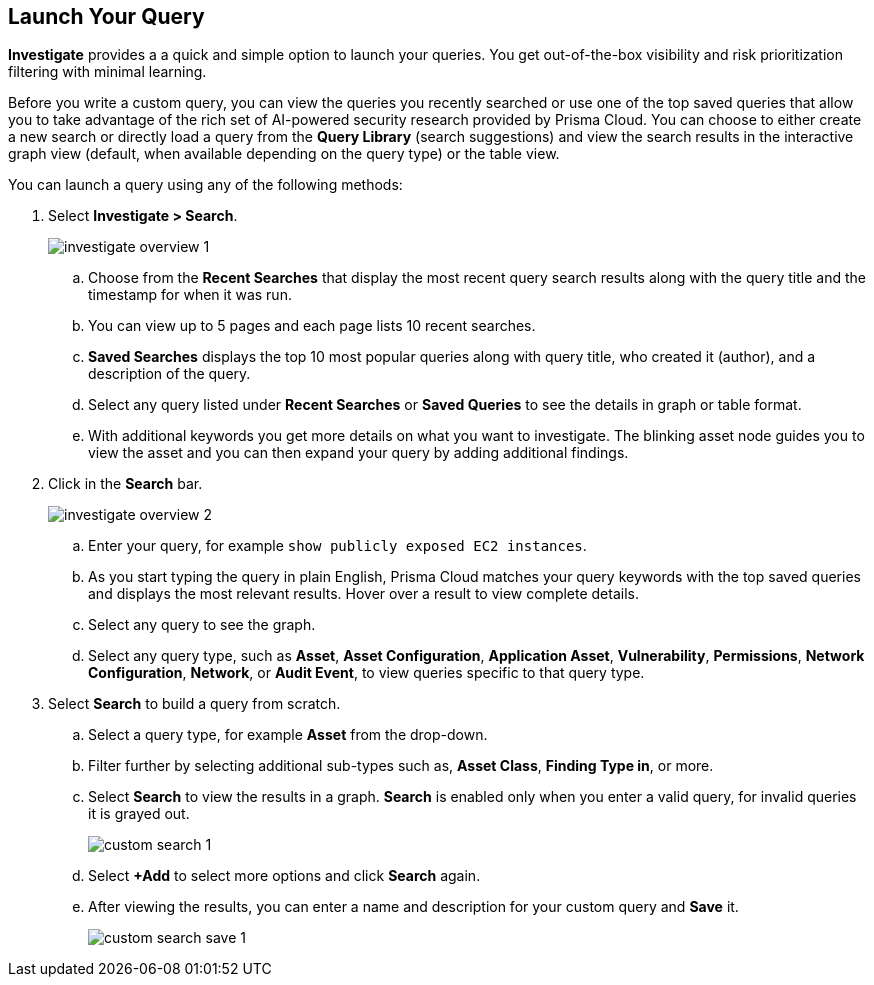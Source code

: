 :topic_type: task
[.task]
== Launch Your Query

*Investigate* provides a a quick and simple option to launch your queries. You get out-of-the-box visibility and risk prioritization filtering with minimal learning.

Before you write a custom query, you can view the queries you recently searched or use one of the top saved queries that allow you to take advantage of the rich set of AI-powered security research provided by Prisma Cloud. You can choose to either create a new search or directly load a query from the *Query Library* (search suggestions) and view the search results in the interactive graph view (default, when available depending on the query type) or the table view. 

You can launch a query using any of the following methods:

[.procedure]

. Select *Investigate > Search*.
+
image::search-and-investigate/investigate-overview-1.png[]

.. Choose from the *Recent Searches* that display the most recent query search results along with the query title and the timestamp for when it was run. 
.. You can view up to 5 pages and each page lists 10 recent searches. 
.. *Saved Searches* displays the top 10 most popular queries along with query title, who created it (author), and a description of the query.
.. Select any query listed under *Recent Searches* or *Saved Queries* to see the details in graph or table format. 
.. With additional keywords you get more details on what you want to investigate. The blinking asset node guides you to view the asset and you can then expand your query by adding additional findings.
//+image::search-and-investigate/simple-search-graph-1.png[]

. Click in the *Search* bar.
+
image::search-and-investigate/investigate-overview-2.png[]

.. Enter your query, for example `show publicly exposed EC2 instances`. 
.. As you start typing the query in plain English, Prisma Cloud matches your query keywords with the top saved queries and displays the most relevant results. Hover over a result to view complete details.
//+image::search-and-investigate/investigate-overview-3.png[]
.. Select any query to see the graph.
.. Select any query type, such as *Asset*, *Asset Configuration*, *Application Asset*, *Vulnerability*, *Permissions*, *Network Configuration*, *Network*, or *Audit Event*, to view queries specific to that query type. 

. Select *Search* to build a query from scratch. 

.. Select a query type, for example *Asset* from the drop-down.
//+image::search-and-investigate/custom-search-1.png[]
.. Filter further by selecting additional sub-types such as, *Asset Class*, *Finding Type in*, or more. 
//ask Alan about the term used for 2nd layer filtering
//+image::search-and-investigate/custom-search-2.png[]
.. Select *Search* to view the results in a graph. *Search* is enabled only when you enter a valid query, for invalid queries it is grayed out.
+
image::search-and-investigate/custom-search-1.png[]
.. Select *+Add* to select more options and click *Search* again. 
.. After viewing the results, you can enter a name and description for your custom query and *Save* it. 
//+image::search-and-investigate/save-query-1.png[]
+
image::search-and-investigate/custom-search-save-1.png[]